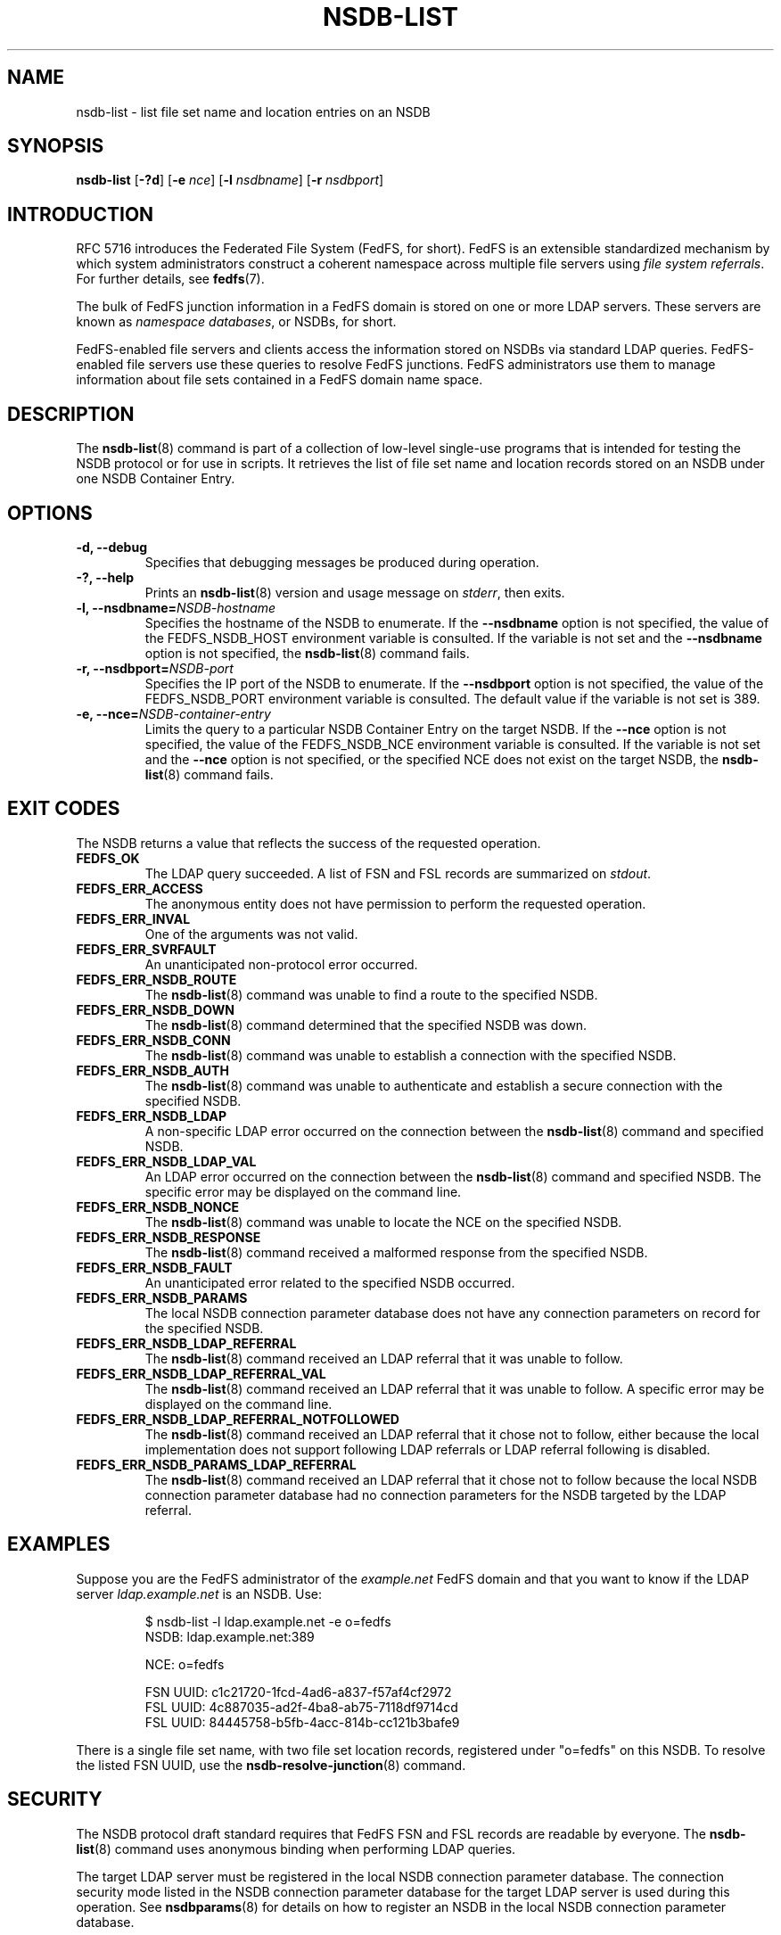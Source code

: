 .\"@(#)nsdb-list.8"
.\"
.\" @file doc/man/nsdb-list.8
.\" @brief man page for nsdb-list client command
.\"

.\"
.\" Copyright 2011 Oracle.  All rights reserved.
.\"
.\" This file is part of fedfs-utils.
.\"
.\" fedfs-utils is free software; you can redistribute it and/or modify
.\" it under the terms of the GNU General Public License version 2.0 as
.\" published by the Free Software Foundation.
.\"
.\" fedfs-utils is distributed in the hope that it will be useful, but
.\" WITHOUT ANY WARRANTY; without even the implied warranty of
.\" MERCHANTABILITY or FITNESS FOR A PARTICULAR PURPOSE.  See the
.\" GNU General Public License version 2.0 for more details.
.\"
.\" You should have received a copy of the GNU General Public License
.\" version 2.0 along with fedfs-utils.  If not, see:
.\"
.\"	http://www.gnu.org/licenses/old-licenses/gpl-2.0.txt
.\"
.TH NSDB-LIST 8 "@publication-date@"
.SH NAME
nsdb-list \- list file set name and location entries on an NSDB
.SH SYNOPSIS
.B nsdb-list
.RB [ \-?d ]
.RB [ \-e
.IR nce ]
.RB [ \-l
.IR nsdbname ]
.RB [ \-r
.IR nsdbport ]
.SH INTRODUCTION
RFC 5716 introduces the Federated File System (FedFS, for short).
FedFS is an extensible standardized mechanism
by which system administrators construct
a coherent namespace across multiple file servers using
.IR "file system referrals" .
For further details, see
.BR fedfs (7).
.P
The bulk of FedFS junction information in a FedFS domain is stored
on one or more LDAP servers.
These servers are known as
.IR "namespace databases" ,
or NSDBs, for short.
.P
FedFS-enabled file servers and clients access the information stored
on NSDBs via standard LDAP queries.
FedFS-enabled file servers use these queries to resolve FedFS junctions.
FedFS administrators use them to manage information
about file sets contained in a FedFS domain name space.
.SH DESCRIPTION
The
.BR nsdb-list (8)
command is part of a collection of low-level single-use programs
that is intended for testing the NSDB protocol or for use in scripts.
It retrieves the list of file set name and location records
stored on an NSDB
under one NSDB Container Entry.
.SH OPTIONS
.IP "\fB\-d, \-\-debug"
Specifies that debugging messages be produced during operation.
.IP "\fB\-?, \-\-help"
Prints an
.BR nsdb-list (8)
version and usage message on
.IR stderr ,
then exits.
.IP "\fB\-l, \-\-nsdbname=\fINSDB-hostname\fP"
Specifies the hostname of the NSDB to enumerate.
If the
.B --nsdbname
option is not specified,
the value of the FEDFS_NSDB_HOST environment variable is consulted.
If the variable is not set and the
.B --nsdbname
option is not specified, the
.BR nsdb-list (8)
command fails.
.IP "\fB\-r, \-\-nsdbport=\fINSDB-port\fP"
Specifies the IP port of the NSDB to enumerate.
If the
.B --nsdbport
option is not specified,
the value of the FEDFS_NSDB_PORT environment variable is consulted.
The default value if the variable is not set is 389.
.IP "\fB\-e, \-\-nce=\fINSDB-container-entry\fP"
Limits the query to a particular NSDB Container Entry on the target NSDB.
If the
.B --nce
option is not specified,
the value of the FEDFS_NSDB_NCE environment variable is consulted.
If the variable is not set and the
.B --nce
option is not specified,
or the specified NCE does not exist on the target NSDB, the
.BR nsdb-list (8)
command fails.
.SH EXIT CODES
The NSDB returns a value that reflects the success of the requested operation.
.TP
.B FEDFS_OK
The LDAP query succeeded.
A list of FSN and FSL records are summarized on
.IR stdout .
.TP
.B FEDFS_ERR_ACCESS
The anonymous entity does not have permission to perform the requested operation.
.TP
.B FEDFS_ERR_INVAL
One of the arguments was not valid.
.TP
.B FEDFS_ERR_SVRFAULT
An unanticipated non-protocol error occurred.
.TP
.B FEDFS_ERR_NSDB_ROUTE
The
.BR nsdb-list (8)
command was unable to find a route to the specified NSDB.
.TP
.B FEDFS_ERR_NSDB_DOWN
The
.BR nsdb-list (8)
command determined that the specified NSDB was down.
.TP
.B FEDFS_ERR_NSDB_CONN
The
.BR nsdb-list (8)
command was unable to establish a connection with the specified NSDB.
.TP
.B FEDFS_ERR_NSDB_AUTH
The
.BR nsdb-list (8)
command was unable to authenticate
and establish a secure connection with the specified NSDB.
.TP
.B FEDFS_ERR_NSDB_LDAP
A non-specific LDAP error occurred on the connection between the
.BR nsdb-list (8)
command and specified NSDB.
.TP
.B FEDFS_ERR_NSDB_LDAP_VAL
An LDAP error occurred on the connection between the
.BR nsdb-list (8)
command and specified NSDB.
The specific error may be displayed on the command line.
.TP
.B FEDFS_ERR_NSDB_NONCE
The
.BR nsdb-list (8)
command was unable to locate the NCE on the specified NSDB.
.TP
.B FEDFS_ERR_NSDB_RESPONSE
The
.BR nsdb-list (8)
command received a malformed response from the specified NSDB.
.TP
.B FEDFS_ERR_NSDB_FAULT
An unanticipated error related to the specified NSDB occurred.
.TP
.B FEDFS_ERR_NSDB_PARAMS
The local NSDB connection parameter database
does not have any connection parameters on record for the specified NSDB.
.TP
.B FEDFS_ERR_NSDB_LDAP_REFERRAL
The
.BR nsdb-list (8)
command received an LDAP referral that it was unable to follow.
.TP
.B FEDFS_ERR_NSDB_LDAP_REFERRAL_VAL
The
.BR nsdb-list (8)
command received an LDAP referral that it was unable to follow.
A specific error may be displayed on the command line.
.TP
.B FEDFS_ERR_NSDB_LDAP_REFERRAL_NOTFOLLOWED
The
.BR nsdb-list (8)
command received an LDAP referral that it chose not to follow,
either because the local implementation does not support
following LDAP referrals or LDAP referral following is disabled.
.TP
.B FEDFS_ERR_NSDB_PARAMS_LDAP_REFERRAL
The
.BR nsdb-list (8)
command received an LDAP referral that it chose not to follow
because the local NSDB connection parameter database had no
connection parameters for the NSDB targeted by the LDAP referral.
.SH EXAMPLES
Suppose you are the FedFS administrator of the
.I example.net
FedFS domain and that you want to know if the LDAP server
.IR ldap.example.net
is an NSDB.  Use:
.RS
.sp
$ nsdb-list -l ldap.example.net -e o=fedfs
.br
NSDB: ldap.example.net:389
.sp
  NCE: o=fedfs
.sp
    FSN UUID: c1c21720-1fcd-4ad6-a837-f57af4cf2972
.br
      FSL UUID: 4c887035-ad2f-4ba8-ab75-7118df9714cd
.br
      FSL UUID: 84445758-b5fb-4acc-814b-cc121b3bafe9
.sp
.RE
There is a single file set name, with two file set location records,
registered under "o=fedfs" on this NSDB.
To resolve the listed FSN UUID, use the
.BR nsdb-resolve-junction (8)
command.
.SH SECURITY
The NSDB protocol draft standard requires that FedFS FSN and FSL
records are readable by everyone.
The
.BR nsdb-list (8)
command uses anonymous binding when performing LDAP queries.
.P
The target LDAP server must be registered in the local NSDB connection
parameter database.
The connection security mode listed
in the NSDB connection parameter database
for the target LDAP server is used during this operation.
See
.BR nsdbparams (8)
for details on how to register an NSDB
in the local NSDB connection parameter database.
.SH "SEE ALSO"
.BR fedfs (7),
.BR nsdb-resolve-junction (8),
.BR nsdbparams (8)
.sp
RFC 5716 for FedFS requirements and overview
.sp
RFC 4510 for an introduction to LDAP
.SH COLOPHON
This page is part of the fedfs-utils package.
A description of the project and information about reporting bugs
can be found at
.IR http://wiki.linux-nfs.org/wiki/index.php/FedFsUtilsProject .
.SH "AUTHOR"
Chuck Lever <chuck.lever@oracle.com>
